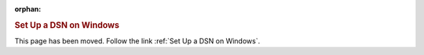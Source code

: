:orphan:

.. rubric:: Set Up a DSN on Windows

This page has been moved. Follow the link :ref:`Set Up a DSN on Windows`.